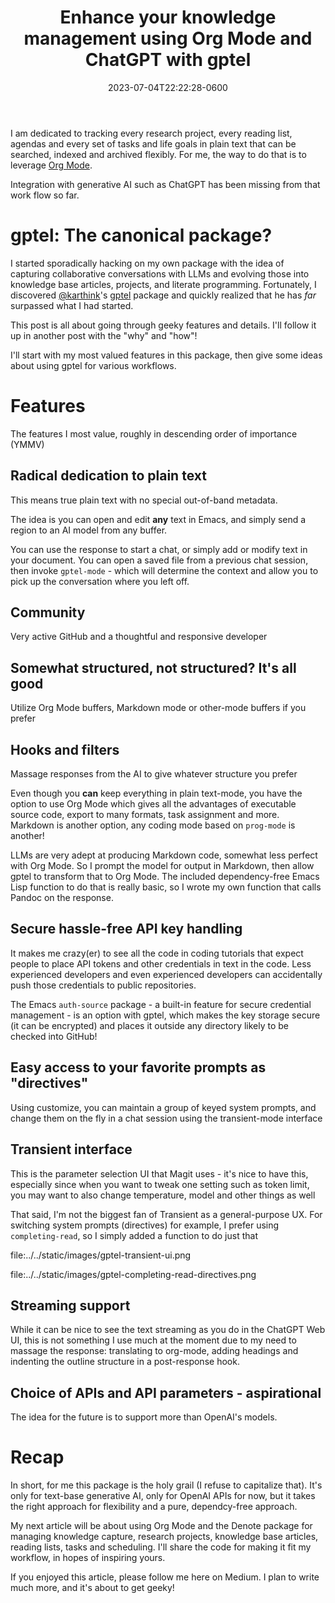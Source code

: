 #+title: Enhance your knowledge management using Org Mode and ChatGPT with gptel
#+date: 2023-07-04T22:22:28-0600
#+publishdate: 2023-07-04T22:22:28-0600
#+draft: nil
#+tags[]: emacs orgmode ai llm generativeai
#+description: The best most flexible LLM API package for Emacs with Org Mode

# put text for summary prior to 'more' tag

I am dedicated to tracking every research project, every reading list, agendas and every
set of tasks and life goals in plain text that can be searched, indexed and archived
flexibly.  For me, the way to do that is to leverage [[https://orgmode.org/][Org Mode]].

Integration with generative AI such as ChatGPT has been missing from that work flow so far.


# more
* gptel: The canonical package?
  I started sporadically hacking on my own package with the idea of capturing
  collaborative conversations with LLMs and evolving those into knowledge base articles,
  projects, and literate programming.  Fortunately, I discovered [[https://github.com/karthink][@karthink]]'s [[https://github.com/karthink/gptel][gptel]] package
  and quickly realized that he has /far/ surpassed what I had started.

  This post is all about going through geeky features and details.  I'll follow it up in
  another post with the "why" and "how"!

  I'll start with my most valued features in this package, then give some ideas about
  using gptel for various workflows.

* Features

  The features I most value, roughly in descending order of importance (YMMV)

** Radical dedication to plain text

   This means true plain text with no special out-of-band metadata.

   The idea is you can open and edit *any* text in Emacs, and simply send a region to an AI model from any buffer.

   You can use the response to start a chat, or simply add or modify text in your document.  You can open a saved file from a previous chat session, then invoke =gptel-mode= - which will determine the context and allow you to pick up the conversation where you left off.


** Community
   Very active GitHub and a thoughtful and responsive developer

** Somewhat structured, not structured?  It's all good

   Utilize Org Mode buffers, Markdown mode or other-mode buffers if you prefer

** Hooks and filters

   Massage responses from the AI to give whatever structure you prefer

   Even though you *can* keep everything in plain text-mode, you have the option to use Org Mode which gives all the advantages of executable source code, export to many formats, task assignment and more.  Markdown is another option, any coding mode based on =prog-mode= is another!

   LLMs are very adept at producing Markdown code, somewhat less perfect with Org Mode.  So I prompt the model for output in Markdown, then allow gptel to transform that to Org Mode.  The included dependency-free Emacs Lisp function to do that is really basic, so I wrote my own function that calls Pandoc on the response.

** Secure hassle-free API key handling
   It makes me crazy(er) to see all the code in coding tutorials that expect people to place API tokens and other credentials in text in the code.  Less experienced developers and even experienced developers can accidentally push those credentials to public repositories.

   The Emacs =auth-source= package - a built-in feature for secure credential management - is an option with gptel, which makes the key storage secure (it can be encrypted) and places it outside any directory likely to be checked into GitHub!

** Easy access to your favorite prompts as "directives"
   Using customize, you can maintain a group of keyed system prompts, and change them on the fly in a chat session using the transient-mode interface

** Transient interface

   This is the parameter selection UI that Magit uses - it's nice to have this, especially since when you want to tweak one setting such as token limit, you may want to also change temperature, model and other things as well

   That said, I'm not the biggest fan of Transient as a general-purpose UX.  For switching system prompts (directives) for example, I prefer using =completing-read=, so I simply added a function to do just that

   file:../../static/images/gptel-transient-ui.png

   file:../../static/images/gptel-completing-read-directives.png

** Streaming support
   While it can be nice to see the text streaming as you do in the ChatGPT Web UI, this is not something I use much at the moment due to my need to massage the response: translating to org-mode, adding headings and indenting the outline structure in a post-response hook.

** Choice of APIs and API parameters - aspirational
   The idea for the future is to support more than OpenAI's models.
* Recap
  In short, for me this package is the holy grail (I refuse to capitalize that).  It's only for text-base generative AI, only for OpenAI APIs for now, but it takes the right approach for flexibility and a pure, dependcy-free approach.

  My next article will be about using Org Mode and the Denote package for managing knowledge capture, research projects, knowledge base articles, reading lists, tasks and scheduling.  I'll share the code for making it fit my workflow, in hopes of inspiring yours.

  If you enjoyed this article, please follow me here on Medium.  I plan to write much more, and it's about to get geeky!
